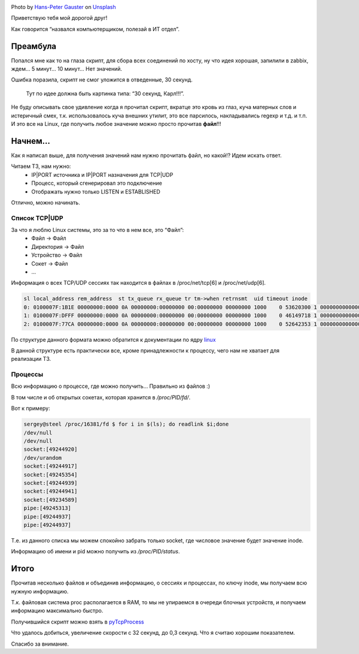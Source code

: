.. title: Собираем TCP|UDP сессии в Linux
.. slug: tcpudp-sessii-v-linux
.. date: 2020-04-12 12:00:00 UTC+03:00
.. tags: linux, network, python, TCP, UDP
.. category: monitoring
.. link:
.. description:
.. type: text
.. author: Sergey <DerNitro> Utkin
.. previewimage: /images/posts/tcpudp-sessii-v-linux/hans-peter-gauster-3y1zF4hIPCg-unsplash.jpg


.. _Hans-Peter Gauster: https://unsplash.com/@sloppyperfectionist?utm_source=unsplash&amp;utm_medium=referral&amp;utm_content=creditCopyText
.. _Unsplash: https://unsplash.com/s/photos/network?utm_source=unsplash&amp;utm_medium=referral&amp;utm_content=creditCopyText

.. |PostImage| image:: /images/posts/tcpudp-sessii-v-linux/hans-peter-gauster-3y1zF4hIPCg-unsplash.jpg
    :width: 40%
    :target: `Hans-Peter Gauster`_

.. |PostImageTitle| replace:: Photo by `Hans-Peter Gauster`_ on Unsplash_


|PostImage|

|PostImageTitle|

Приветствую тебя мой дорогой друг!

Как говорится “назвался компьютерщиком, полезай в ИТ отдел”.

Преамбула
=========

Попался мне как то на глаза скрипт, для сбора всех соединений по хосту, ну что
идея хорошая, запилили в zabbix, ждем… 5 минут… 10 минут… Нет значений.

Ошибка поразила, скрипт не смог уложится в отведенные, 30 секунд.

    Тут по идее должна быть картинка типа: “30 секунд, Карл!!!”.

Не буду описывать свое удивление когда я прочитал скрипт, вкратце это кровь из
глаз, куча матерных слов и истеричный смех, т.к. использовалось куча внешних
утилит, это все парсилось, накладывались regexp и т.д. и т.п.
И это все на Linux, где получить любое значение можно просто прочитав **файл**!!!

.. TEASER_END

Начнем…
=======

Как я написал выше, для получения значений нам нужно прочитать файл, но какой!?
Идем искать ответ.

Читаем ТЗ, нам нужно:
 - IP\|PORT источника и IP\|PORT назначения для TCP|UDP
 - Процесс, который сгенерировал это подключение
 - Отображать нужно только LISTEN и ESTABLISHED

Отлично, можно начинать.

Список TCP|UDP
--------------
За что я люблю Linux системы, это за то что в нем все, это “Файл”:
 - Файл -> Файл
 - Директория -> Файл
 - Устройство -> Файл
 - Сокет -> Файл
 - …

Информация о всех TCP/UDP сессиях так находится в файлах в /proc/net/tcp[6]
и /proc/net/udp[6].

.. code-block:: bash

    sl local_address rem_address  st tx_queue rx_queue tr tm->when retrnsmt  uid timeout inode
    0: 0100007F:1B1E 00000000:0000 0A 00000000:00000000 00:00000000 00000000 1000    0 53620300 1 0000000000000000 100 0 0 10 0
    1: 0100007F:DFFF 00000000:0000 0A 00000000:00000000 00:00000000 00000000 1000    0 46149718 1 0000000000000000 100 0 0 10 0
    2: 0100007F:77CA 00000000:0000 0A 00000000:00000000 00:00000000 00000000 1000    0 52642353 1 0000000000000000 100 0 0 10 0

По структуре данного формата можно обратится к документации по ядру
`linux <https://www.kernel.org/doc/Documentation/networking/proc_net_tcp.txt>`_

В данной структуре есть практически все, кроме принадлежности к процессу,
чего нам не хватает для реализации ТЗ.

Процессы
--------
Всю информацию о процессе, где можно получить… Правильно из файлов :)

В том числе и об открытых сокетах, которая хранится в */proc/PID/fd/*.

Вот к примеру:

.. code-block:: bash

    sergey@steel /proc/16381/fd $ for i in $(ls); do readlink $i;done
    /dev/null
    /dev/null
    socket:[49244920]
    /dev/urandom
    socket:[49244917]
    socket:[49245354]
    socket:[49244939]
    socket:[49244941]
    socket:[49234589]
    pipe:[49245313]
    pipe:[49244937]
    pipe:[49244937]

Т.е. из данного списка мы можем спокойно забрать только socket, где числовое
значение будет значение inode.

Информацию об имени и pid можно получить из */proc/PID/status*.

Итого
=====
Прочитав несколько файлов и объединив информацию, о сессиях и процессах,
по ключу inode, мы получаем всю нужную информацию.

Т.к. файловая система proc располагается в RAM, то мы не упираемся в очереди
блочных устройств, и получаем информацию максимально быстро.

Получившийся cкрипт можно взять в
`pyTcpProcess <https://github.com/DerNitro/pyTcpProcess>`_

Что удалось добиться, увеличение скорости с 32 секунд, до 0,3 секунд.
Что я считаю хорошим показателем.

Спасибо за внимание.
